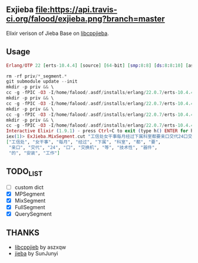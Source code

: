 ** Exjieba [[https://travis-ci.org/falood/exjieba/][file:https://api.travis-ci.org/falood/exjieba.png?branch=master]]
Elixir verison of Jieba Base on [[https://github.com/aszxqw/libcppjieba/][libcppjieba]].

** Usage
#+BEGIN_SRC elixir
Erlang/OTP 22 [erts-10.4.4] [source] [64-bit] [smp:8:8] [ds:8:8:10] [async-threads:1] [hipe]

rm -rf priv/*_segment.*
git submodule update --init
mkdir -p priv && \
cc -g -fPIC -O3 -I/home/falood/.asdf/installs/erlang/22.0.7/erts-10.4.4/include -Ipriv/libcppjieba/include -shared -lstdc++ -DLOGGER_LEVEL=LL_ERROR src/mp_segment.cpp -o priv/mp_segment.so 2>&1 >/dev/null
mkdir -p priv && \
cc -g -fPIC -O3 -I/home/falood/.asdf/installs/erlang/22.0.7/erts-10.4.4/include -Ipriv/libcppjieba/include -shared -lstdc++ -DLOGGER_LEVEL=LL_ERROR src/hmm_segment.cpp -o priv/hmm_segment.so 2>&1 >/dev/null
mkdir -p priv && \
cc -g -fPIC -O3 -I/home/falood/.asdf/installs/erlang/22.0.7/erts-10.4.4/include -Ipriv/libcppjieba/include -shared -lstdc++ -DLOGGER_LEVEL=LL_ERROR src/mix_segment.cpp -o priv/mix_segment.so 2>&1 >/dev/null
mkdir -p priv && \
cc -g -fPIC -O3 -I/home/falood/.asdf/installs/erlang/22.0.7/erts-10.4.4/include -Ipriv/libcppjieba/include -shared -lstdc++ -DLOGGER_LEVEL=LL_ERROR src/query_segment.cpp -o priv/query_segment.so 2>&1 >/dev/null
Interactive Elixir (1.9.1) - press Ctrl+C to exit (type h() ENTER for help)
iex(1)> ExJieba.MixSegment.cut "工信处女干事每月经过下属科室都要亲口交代24口交换机等技术性器件的安装工作"
["工信处", "女干事", "每月", "经过", "下属", "科室", "都", "要",
 "亲口", "交代", "24", "口", "交换机", "等", "技术性", "器件",
 "的", "安装", "工作"]
#+END_SRC

** TODO_LIST
- [ ] custom dict
- [X] MPSegment
- [X] MixSegment
- [X] FullSegment
- [X] QuerySegment

** THANKS
- [[https://github.com/aszxqw/libcppjieba/][libcppjieb]] by aszxqw
- [[https://github.com/fxsjy/jieba][jieba]] by SunJunyi
